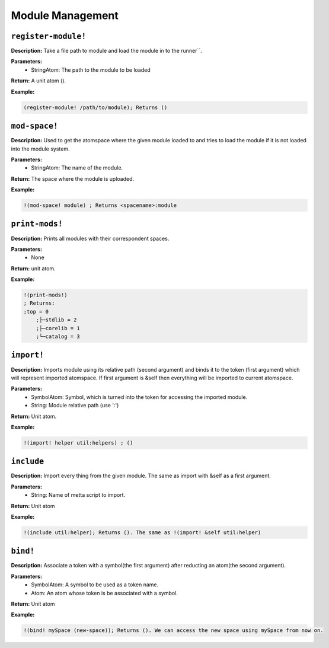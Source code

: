 Module Management
=============================

``register-module!``
---------------

**Description:** Take a file path to module and load the module in to the runner``.

**Parameters:**
    - StringAtom: The path to the module to be loaded

**Return:** A unit atom ().

**Example:**

.. code-block:: metta

    (register-module! /path/to/module); Returns ()

``mod-space!``
----------------

**Description:** Used to get the atomspace where the given module loaded to and tries to load the module if it is not loaded into the module system.

**Parameters:**
    - StringAtom: The name of the module.

**Return:** The space where the module is uploaded.

**Example:**

.. code-block:: metta

    !(mod-space! module) ; Returns <spacename>:module

``print-mods!``
----------------

**Description:** Prints all modules with their correspondent spaces.

**Parameters:**
    - None

**Return:** unit atom.

**Example:**

.. code-block:: metta

    !(print-mods!) 
    ; Returns:
    ;top = 0
        ;├─stdlib = 2
        ;├─corelib = 1
        ;└─catalog = 3

``import!``
---------------

**Description:** Imports module using its relative path (second argument) and binds it to the token (first argument) which will represent imported atomspace. If first argument is &self then everything will be imported to current atomspace.

**Parameters:**
    - SymbolAtom: Symbol, which is turned into the token for accessing the imported module.
    - String: Module relative path (use ':')
**Return:** Unit atom.

**Example:**

.. code-block:: metta

    !(import! helper util:helpers) ; ()

``include``
---------------

**Description:** Import every thing from the given module. The same as import with &self as a first argument.

**Parameters:**
    - String: Name of metta script to import.

**Return:** Unit atom

**Example:**

.. code-block:: metta

    !(include util:helper); Returns (). The same as !(import! &self util:helper)

``bind!``
---------------

**Description:** Associate a token with a symbol(the first argument) after reducting an atom(the second argument).

**Parameters:**
    - SymbolAtom: A symbol to be used as a token name.
    - Atom: An atom whose token is be associated with a symbol.

**Return:** Unit atom

**Example:**

.. code-block:: metta

    !(bind! mySpace (new-space)); Returns (). We can access the new space using mySpace from now on.
